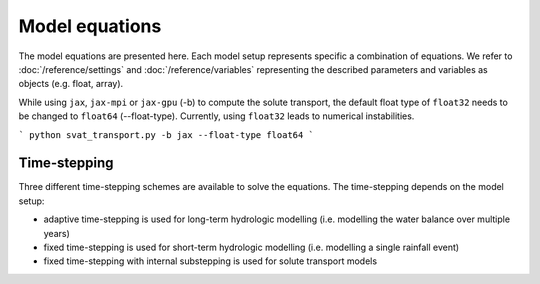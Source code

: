 Model equations
===============
The model equations are presented here. Each model setup represents specific a
combination of equations. We refer to :doc:`/reference/settings` and
:doc:`/reference/variables` representing the described parameters
and variables as objects (e.g. float, array).

While using ``jax``, ``jax-mpi`` or ``jax-gpu`` (-b) to compute the solute transport, the default float type of ``float32`` needs to be changed to ``float64`` (--float-type). Currently,
using ``float32`` leads to numerical instabilities.

```
python svat_transport.py -b jax --float-type float64
```

Time-stepping
-------------
Three different time-stepping schemes are available to solve the equations. The
time-stepping depends on the model setup:

- adaptive time-stepping is used for long-term hydrologic modelling (i.e. modelling the water balance over multiple years)
- fixed time-stepping is used for short-term hydrologic modelling (i.e. modelling a single rainfall event)
- fixed time-stepping with internal substepping is used for solute transport models
